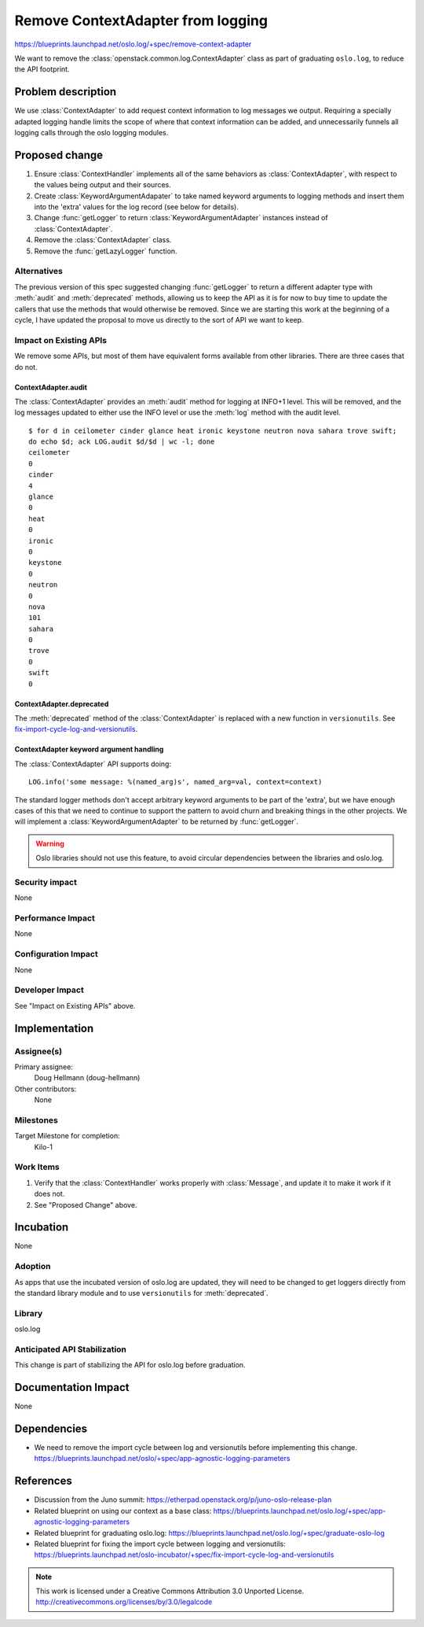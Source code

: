 ====================================
 Remove ContextAdapter from logging
====================================

https://blueprints.launchpad.net/oslo.log/+spec/remove-context-adapter

We want to remove the :class:`openstack.common.log.ContextAdapter`
class as part of graduating ``oslo.log``, to reduce the API footprint.

Problem description
===================

We use :class:`ContextAdapter` to add request context information to
log messages we output. Requiring a specially adapted logging handle
limits the scope of where that context information can be added, and
unnecessarily funnels all logging calls through the oslo logging
modules.

Proposed change
===============

1. Ensure :class:`ContextHandler` implements all of the same behaviors
   as :class:`ContextAdapter`, with respect to the values being
   output and their sources.
2. Create :class:`KeywordArgumentAdapater` to take named keyword
   arguments to logging methods and insert them into the 'extra'
   values for the log record (see below for details).
3. Change :func:`getLogger` to return :class:`KeywordArgumentAdapter`
   instances instead of :class:`ContextAdapter`.
4. Remove the :class:`ContextAdapter` class.
5. Remove the :func:`getLazyLogger` function.

Alternatives
------------

The previous version of this spec suggested changing :func:`getLogger`
to return a different adapter type with :meth:`audit` and
:meth:`deprecated` methods, allowing us to keep the API as it is for
now to buy time to update the callers that use the methods that would
otherwise be removed. Since we are starting this work at the beginning
of a cycle, I have updated the proposal to move us directly to the
sort of API we want to keep.

Impact on Existing APIs
-----------------------

We remove some APIs, but most of them have equivalent forms available from
other libraries. There are three cases that do not.

ContextAdapter.audit
~~~~~~~~~~~~~~~~~~~~

The :class:`ContextAdapter` provides an :meth:`audit` method for
logging at INFO+1 level. This will be removed, and the log messages
updated to either use the INFO level or use the :meth:`log` method
with the audit level.

::

  $ for d in ceilometer cinder glance heat ironic keystone neutron nova sahara trove swift;
  do echo $d; ack LOG.audit $d/$d | wc -l; done
  ceilometer
  0
  cinder
  4
  glance
  0
  heat
  0
  ironic
  0
  keystone
  0
  neutron
  0
  nova
  101
  sahara
  0
  trove
  0
  swift
  0

ContextAdapter.deprecated
~~~~~~~~~~~~~~~~~~~~~~~~~

The :meth:`deprecated` method of the :class:`ContextAdapter` is
replaced with a new function in ``versionutils``. See
`fix-import-cycle-log-and-versionutils`_.

ContextAdapter keyword argument handling
~~~~~~~~~~~~~~~~~~~~~~~~~~~~~~~~~~~~~~~~

The :class:`ContextAdapter` API supports doing::

  LOG.info('some message: %(named_arg)s', named_arg=val, context=context)

The standard logger methods don't accept arbitrary keyword arguments
to be part of the 'extra', but we have enough cases of this that we
need to continue to support the pattern to avoid churn and breaking
things in the other projects. We will implement a
:class:`KeywordArgumentAdapter` to be returned by :func:`getLogger`.

.. warning::

   Oslo libraries should not use this feature, to avoid circular
   dependencies between the libraries and oslo.log.

Security impact
---------------

None

Performance Impact
------------------

None

Configuration Impact
--------------------

None

Developer Impact
----------------

See "Impact on Existing APIs" above.

Implementation
==============

Assignee(s)
-----------

Primary assignee:
  Doug Hellmann (doug-hellmann)

Other contributors:
  None

Milestones
----------

Target Milestone for completion:
  Kilo-1

Work Items
----------

1. Verify that the :class:`ContextHandler` works properly with
   :class:`Message`, and update it to make it work if it does not.
2. See "Proposed Change" above.

Incubation
==========

None

Adoption
--------

As apps that use the incubated version of oslo.log are updated, they
will need to be changed to get loggers directly from the standard
library module and to use ``versionutils`` for :meth:`deprecated`.

Library
-------

oslo.log

Anticipated API Stabilization
-----------------------------

This change is part of stabilizing the API for oslo.log before
graduation.

Documentation Impact
====================

None

Dependencies
============

* We need to remove the import cycle between log and versionutils
  before implementing this
  change. https://blueprints.launchpad.net/oslo/+spec/app-agnostic-logging-parameters

References
==========

* Discussion from the Juno summit: https://etherpad.openstack.org/p/juno-oslo-release-plan
* Related blueprint on using our context as a base class: https://blueprints.launchpad.net/oslo.log/+spec/app-agnostic-logging-parameters
* Related blueprint for graduating oslo.log: https://blueprints.launchpad.net/oslo.log/+spec/graduate-oslo-log
* Related blueprint for fixing the import cycle between logging and versionutils: https://blueprints.launchpad.net/oslo-incubator/+spec/fix-import-cycle-log-and-versionutils

.. _fix-import-cycle-log-and-versionutils: https://blueprints.launchpad.net/oslo-incubator/+spec/fix-import-cycle-log-and-versionutils

.. note::

  This work is licensed under a Creative Commons Attribution 3.0
  Unported License.
  http://creativecommons.org/licenses/by/3.0/legalcode

